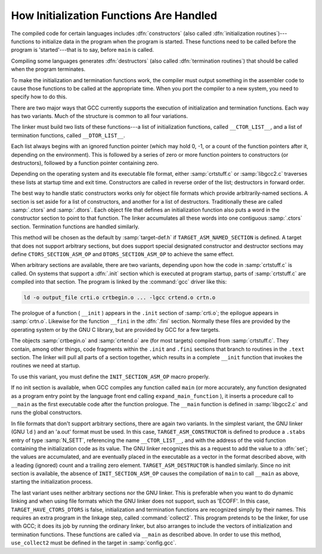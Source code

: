 ..
  Copyright 1988-2021 Free Software Foundation, Inc.
  This is part of the GCC manual.
  For copying conditions, see the GPL license file

.. _initialization:

How Initialization Functions Are Handled
^^^^^^^^^^^^^^^^^^^^^^^^^^^^^^^^^^^^^^^^

.. index:: initialization routines

.. index:: termination routines

.. index:: constructors, output of

.. index:: destructors, output of

The compiled code for certain languages includes :dfn:`constructors`
(also called :dfn:`initialization routines`)---functions to initialize
data in the program when the program is started.  These functions need
to be called before the program is 'started'---that is to say, before
``main`` is called.

Compiling some languages generates :dfn:`destructors` (also called
:dfn:`termination routines`) that should be called when the program
terminates.

To make the initialization and termination functions work, the compiler
must output something in the assembler code to cause those functions to
be called at the appropriate time.  When you port the compiler to a new
system, you need to specify how to do this.

There are two major ways that GCC currently supports the execution of
initialization and termination functions.  Each way has two variants.
Much of the structure is common to all four variations.

.. index:: __CTOR_LIST__

.. index:: __DTOR_LIST__

The linker must build two lists of these functions---a list of
initialization functions, called ``__CTOR_LIST__``, and a list of
termination functions, called ``__DTOR_LIST__``.

Each list always begins with an ignored function pointer (which may hold
0, -1, or a count of the function pointers after it, depending on
the environment).  This is followed by a series of zero or more function
pointers to constructors (or destructors), followed by a function
pointer containing zero.

Depending on the operating system and its executable file format, either
:samp:`crtstuff.c` or :samp:`libgcc2.c` traverses these lists at startup
time and exit time.  Constructors are called in reverse order of the
list; destructors in forward order.

The best way to handle static constructors works only for object file
formats which provide arbitrarily-named sections.  A section is set
aside for a list of constructors, and another for a list of destructors.
Traditionally these are called :samp:`.ctors` and :samp:`.dtors`.  Each
object file that defines an initialization function also puts a word in
the constructor section to point to that function.  The linker
accumulates all these words into one contiguous :samp:`.ctors` section.
Termination functions are handled similarly.

This method will be chosen as the default by :samp:`target-def.h` if
``TARGET_ASM_NAMED_SECTION`` is defined.  A target that does not
support arbitrary sections, but does support special designated
constructor and destructor sections may define ``CTORS_SECTION_ASM_OP``
and ``DTORS_SECTION_ASM_OP`` to achieve the same effect.

When arbitrary sections are available, there are two variants, depending
upon how the code in :samp:`crtstuff.c` is called.  On systems that
support a :dfn:`.init` section which is executed at program startup,
parts of :samp:`crtstuff.c` are compiled into that section.  The
program is linked by the :command:`gcc` driver like this:

.. code-block:: c++

  ld -o output_file crti.o crtbegin.o ... -lgcc crtend.o crtn.o

The prologue of a function ( ``__init`` ) appears in the ``.init``
section of :samp:`crti.o`; the epilogue appears in :samp:`crtn.o`.  Likewise
for the function ``__fini`` in the :dfn:`.fini` section.  Normally these
files are provided by the operating system or by the GNU C library, but
are provided by GCC for a few targets.

The objects :samp:`crtbegin.o` and :samp:`crtend.o` are (for most targets)
compiled from :samp:`crtstuff.c`.  They contain, among other things, code
fragments within the ``.init`` and ``.fini`` sections that branch
to routines in the ``.text`` section.  The linker will pull all parts
of a section together, which results in a complete ``__init`` function
that invokes the routines we need at startup.

To use this variant, you must define the ``INIT_SECTION_ASM_OP``
macro properly.

If no init section is available, when GCC compiles any function called
``main`` (or more accurately, any function designated as a program
entry point by the language front end calling ``expand_main_function`` ),
it inserts a procedure call to ``__main`` as the first executable code
after the function prologue.  The ``__main`` function is defined
in :samp:`libgcc2.c` and runs the global constructors.

In file formats that don't support arbitrary sections, there are again
two variants.  In the simplest variant, the GNU linker (GNU ``ld`` )
and an 'a.out' format must be used.  In this case,
``TARGET_ASM_CONSTRUCTOR`` is defined to produce a ``.stabs``
entry of type :samp:`N_SETT`, referencing the name ``__CTOR_LIST__``,
and with the address of the void function containing the initialization
code as its value.  The GNU linker recognizes this as a request to add
the value to a :dfn:`set`; the values are accumulated, and are eventually
placed in the executable as a vector in the format described above, with
a leading (ignored) count and a trailing zero element.
``TARGET_ASM_DESTRUCTOR`` is handled similarly.  Since no init
section is available, the absence of ``INIT_SECTION_ASM_OP`` causes
the compilation of ``main`` to call ``__main`` as above, starting
the initialization process.

The last variant uses neither arbitrary sections nor the GNU linker.
This is preferable when you want to do dynamic linking and when using
file formats which the GNU linker does not support, such as 'ECOFF'.  In
this case, ``TARGET_HAVE_CTORS_DTORS`` is false, initialization and
termination functions are recognized simply by their names.  This requires
an extra program in the linkage step, called :command:`collect2`.  This program
pretends to be the linker, for use with GCC; it does its job by running
the ordinary linker, but also arranges to include the vectors of
initialization and termination functions.  These functions are called
via ``__main`` as described above.  In order to use this method,
``use_collect2`` must be defined in the target in :samp:`config.gcc`.